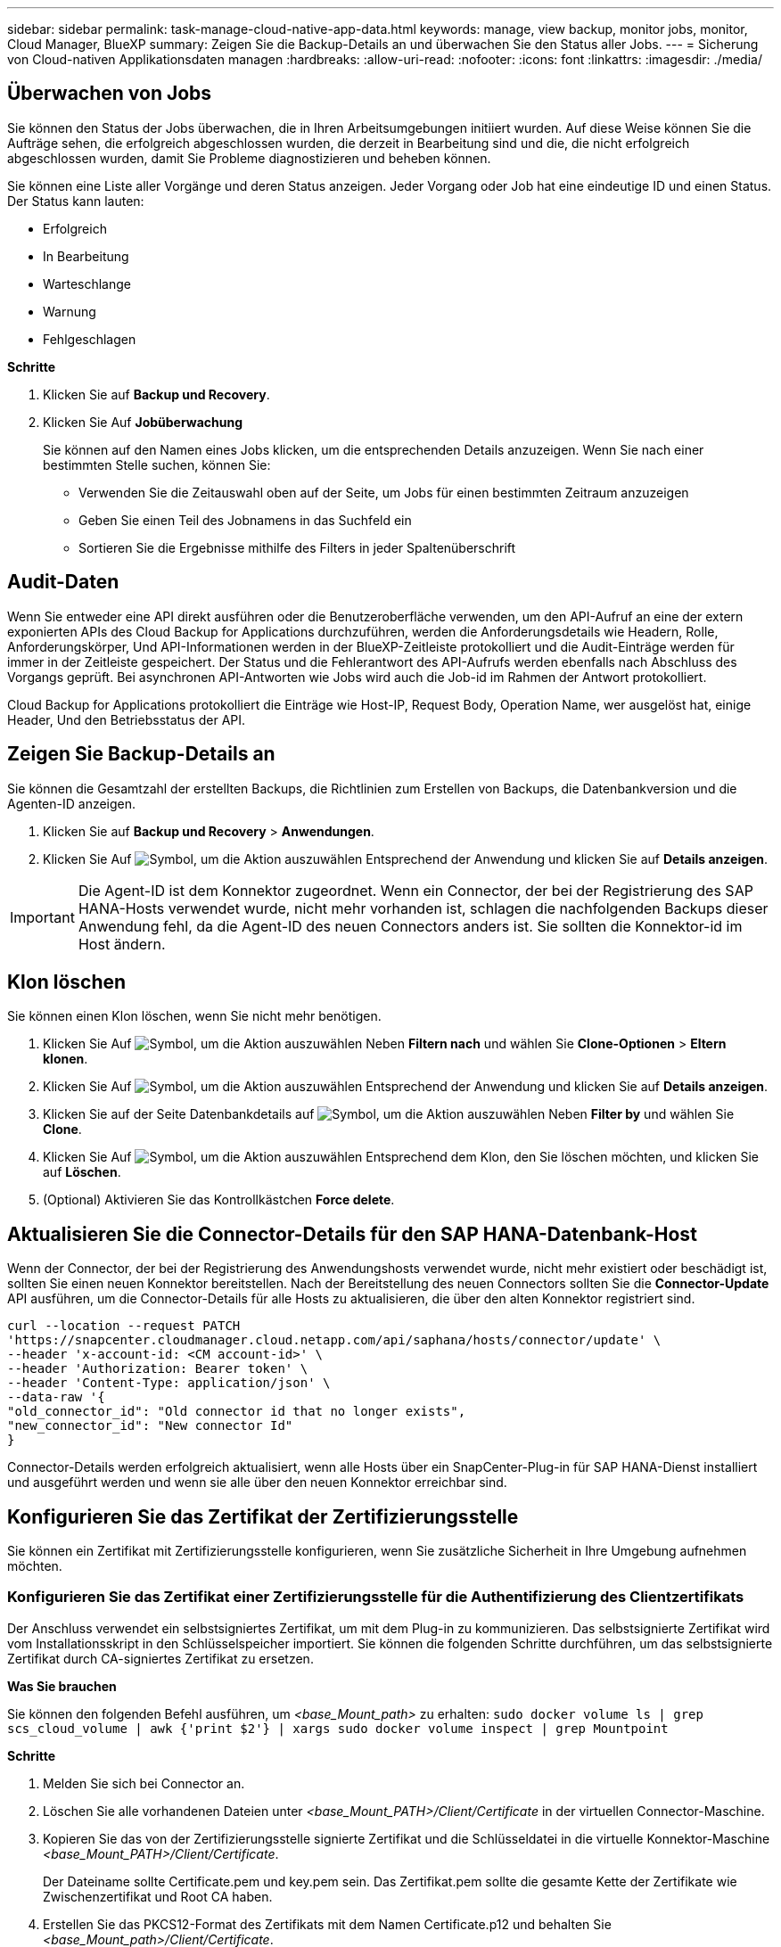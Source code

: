 ---
sidebar: sidebar 
permalink: task-manage-cloud-native-app-data.html 
keywords: manage, view backup, monitor jobs, monitor, Cloud Manager, BlueXP 
summary: Zeigen Sie die Backup-Details an und überwachen Sie den Status aller Jobs. 
---
= Sicherung von Cloud-nativen Applikationsdaten managen
:hardbreaks:
:allow-uri-read: 
:nofooter: 
:icons: font
:linkattrs: 
:imagesdir: ./media/




== Überwachen von Jobs

Sie können den Status der Jobs überwachen, die in Ihren Arbeitsumgebungen initiiert wurden. Auf diese Weise können Sie die Aufträge sehen, die erfolgreich abgeschlossen wurden, die derzeit in Bearbeitung sind und die, die nicht erfolgreich abgeschlossen wurden, damit Sie Probleme diagnostizieren und beheben können.

Sie können eine Liste aller Vorgänge und deren Status anzeigen. Jeder Vorgang oder Job hat eine eindeutige ID und einen Status. Der Status kann lauten:

* Erfolgreich
* In Bearbeitung
* Warteschlange
* Warnung
* Fehlgeschlagen


*Schritte*

. Klicken Sie auf *Backup und Recovery*.
. Klicken Sie Auf *Jobüberwachung*
+
Sie können auf den Namen eines Jobs klicken, um die entsprechenden Details anzuzeigen. Wenn Sie nach einer bestimmten Stelle suchen, können Sie:

+
** Verwenden Sie die Zeitauswahl oben auf der Seite, um Jobs für einen bestimmten Zeitraum anzuzeigen
** Geben Sie einen Teil des Jobnamens in das Suchfeld ein
** Sortieren Sie die Ergebnisse mithilfe des Filters in jeder Spaltenüberschrift






== Audit-Daten

Wenn Sie entweder eine API direkt ausführen oder die Benutzeroberfläche verwenden, um den API-Aufruf an eine der extern exponierten APIs des Cloud Backup for Applications durchzuführen, werden die Anforderungsdetails wie Headern, Rolle, Anforderungskörper, Und API-Informationen werden in der BlueXP-Zeitleiste protokolliert und die Audit-Einträge werden für immer in der Zeitleiste gespeichert. Der Status und die Fehlerantwort des API-Aufrufs werden ebenfalls nach Abschluss des Vorgangs geprüft. Bei asynchronen API-Antworten wie Jobs wird auch die Job-id im Rahmen der Antwort protokolliert.

Cloud Backup for Applications protokolliert die Einträge wie Host-IP, Request Body, Operation Name, wer ausgelöst hat, einige Header, Und den Betriebsstatus der API.



== Zeigen Sie Backup-Details an

Sie können die Gesamtzahl der erstellten Backups, die Richtlinien zum Erstellen von Backups, die Datenbankversion und die Agenten-ID anzeigen.

. Klicken Sie auf *Backup und Recovery* > *Anwendungen*.
. Klicken Sie Auf image:icon-action.png["Symbol, um die Aktion auszuwählen"] Entsprechend der Anwendung und klicken Sie auf *Details anzeigen*.



IMPORTANT: Die Agent-ID ist dem Konnektor zugeordnet. Wenn ein Connector, der bei der Registrierung des SAP HANA-Hosts verwendet wurde, nicht mehr vorhanden ist, schlagen die nachfolgenden Backups dieser Anwendung fehl, da die Agent-ID des neuen Connectors anders ist. Sie sollten die Konnektor-id im Host ändern.



== Klon löschen

Sie können einen Klon löschen, wenn Sie nicht mehr benötigen.

. Klicken Sie Auf image:button_plus_sign_square.png["Symbol, um die Aktion auszuwählen"] Neben *Filtern nach* und wählen Sie *Clone-Optionen* > *Eltern klonen*.
. Klicken Sie Auf image:icon-action.png["Symbol, um die Aktion auszuwählen"] Entsprechend der Anwendung und klicken Sie auf *Details anzeigen*.
. Klicken Sie auf der Seite Datenbankdetails auf image:button_plus_sign_square.png["Symbol, um die Aktion auszuwählen"] Neben *Filter by* und wählen Sie *Clone*.
. Klicken Sie Auf image:icon-action.png["Symbol, um die Aktion auszuwählen"] Entsprechend dem Klon, den Sie löschen möchten, und klicken Sie auf *Löschen*.
. (Optional) Aktivieren Sie das Kontrollkästchen *Force delete*.




== Aktualisieren Sie die Connector-Details für den SAP HANA-Datenbank-Host

Wenn der Connector, der bei der Registrierung des Anwendungshosts verwendet wurde, nicht mehr existiert oder beschädigt ist, sollten Sie einen neuen Konnektor bereitstellen. Nach der Bereitstellung des neuen Connectors sollten Sie die *Connector-Update* API ausführen, um die Connector-Details für alle Hosts zu aktualisieren, die über den alten Konnektor registriert sind.

[listing]
----
curl --location --request PATCH
'https://snapcenter.cloudmanager.cloud.netapp.com/api/saphana/hosts/connector/update' \
--header 'x-account-id: <CM account-id>' \
--header 'Authorization: Bearer token' \
--header 'Content-Type: application/json' \
--data-raw '{
"old_connector_id": "Old connector id that no longer exists",
"new_connector_id": "New connector Id"
}
----
Connector-Details werden erfolgreich aktualisiert, wenn alle Hosts über ein SnapCenter-Plug-in für SAP HANA-Dienst installiert und ausgeführt werden und wenn sie alle über den neuen Konnektor erreichbar sind.



== Konfigurieren Sie das Zertifikat der Zertifizierungsstelle

Sie können ein Zertifikat mit Zertifizierungsstelle konfigurieren, wenn Sie zusätzliche Sicherheit in Ihre Umgebung aufnehmen möchten.



=== Konfigurieren Sie das Zertifikat einer Zertifizierungsstelle für die Authentifizierung des Clientzertifikats

Der Anschluss verwendet ein selbstsigniertes Zertifikat, um mit dem Plug-in zu kommunizieren. Das selbstsignierte Zertifikat wird vom Installationsskript in den Schlüsselspeicher importiert. Sie können die folgenden Schritte durchführen, um das selbstsignierte Zertifikat durch CA-signiertes Zertifikat zu ersetzen.

*Was Sie brauchen*

Sie können den folgenden Befehl ausführen, um _<base_Mount_path>_ zu erhalten:
`sudo docker volume ls | grep scs_cloud_volume | awk {'print $2'} | xargs sudo docker volume inspect | grep Mountpoint`

*Schritte*

. Melden Sie sich bei Connector an.
. Löschen Sie alle vorhandenen Dateien unter _<base_Mount_PATH>/Client/Certificate_ in der virtuellen Connector-Maschine.
. Kopieren Sie das von der Zertifizierungsstelle signierte Zertifikat und die Schlüsseldatei in die virtuelle Konnektor-Maschine _<base_Mount_PATH>/Client/Certificate_.
+
Der Dateiname sollte Certificate.pem und key.pem sein. Das Zertifikat.pem sollte die gesamte Kette der Zertifikate wie Zwischenzertifikat und Root CA haben.

. Erstellen Sie das PKCS12-Format des Zertifikats mit dem Namen Certificate.p12 und behalten Sie _<base_Mount_path>/Client/Certificate_.
. Kopieren Sie das Zertifikat.p12 und die Zertifikate für alle Zwischenkatopie und Root-CA auf den Plug-in-Host unter _/var/opt/snapcenter/spl/etc/_.
. Melden Sie sich beim Plug-in-Host an.
. Navigieren Sie zu _/var/opt/snapcenter/spl/etc_ und führen Sie den keytool-Befehl aus, um die Datei Certificate.p12 zu importieren.
`keytool -v -importkeystore -srckeystore certificate.p12 -srcstoretype PKCS12 -destkeystore keystore.jks -deststoretype JKS -srcstorepass snapcenter -deststorepass snapcenter -srcalias agentcert -destalias agentcert -noprompt`
. Importieren Sie die Stammzertifizierungsstelle und die Zwischenzertifikate.
`keytool -import -trustcacerts -keystore keystore.jks -storepass snapcenter -alias trustedca -file <certificate.crt>`
+

NOTE: Die certfile.crt bezieht sich auf die Zertifikate der Root CA sowie der Zwischenzertifizierungsstelle.

. SPL neu starten: `systemctl restart spl`




=== Konfigurieren Sie das CA-Zertifikat für das Server-Zertifikat des Plug-ins

Das CA-Zertifikat sollte den genauen Namen des Plug-in-Hosts haben, mit dem die virtuelle Connector-Maschine kommuniziert.

*Was Sie brauchen*

Sie können den folgenden Befehl ausführen, um _<base_Mount_path>_ zu erhalten:
`sudo docker volume ls | grep scs_cloud_volume | awk {'print $2'} | xargs sudo docker volume inspect | grep Mountpoint`

*Schritte*

. Führen Sie auf dem Plug-in-Host folgende Schritte durch:
+
.. Navigieren Sie zum Ordner mit dem SPL-Schlüsselspeicher _/var/opt/snapcenter/spl/etc_.
.. Erstellen Sie das PKCS12-Format des Zertifikats, das sowohl ein Zertifikat als auch einen Schlüssel mit dem Alias _splkeystore_ hat.
.. Fügen Sie das CA-Zertifikat hinzu.
`keytool -importkeystore -srckeystore <CertificatePathToImport> -srcstoretype pkcs12 -destkeystore keystore.jks -deststoretype JKS -srcalias splkeystore -destalias splkeystore -noprompt`
.. Überprüfen Sie die Zertifikate.
`keytool -list -v -keystore keystore.jks`
.. SPL neu starten: `systemctl restart spl`


. Führen Sie die folgenden Schritte auf dem Konnektor aus:
+
.. Melden Sie sich beim Connector als nicht-Root-Benutzer an.
.. Kopieren Sie die gesamte Kette der CA-Zertifikate auf das persistente Volume unter _<base_Mount_PATH>/Server_.
+
Erstellen Sie den Serverordner, falls er nicht vorhanden ist.

.. Verbinden Sie sich mit dem cloudmanager_scs_Cloud und ändern Sie den *enableCACert* in _config.yml_ an *true*.
`sudo docker exec -t cloudmanager_scs_cloud sed -i 's/enableCACert: false/enableCACert: true/g' /opt/netapp/cloudmanager-scs-cloud/config/config.yml`
.. Starten Sie den Cloud-Manager_scs_Cloud-Container neu.
`sudo docker restart cloudmanager_scs_cloud`






== Zugriff auf REST-APIs

ES sind DIE REST-APIs zum Schutz der Applikationen in der Cloud verfügbar https://snapcenter.cloudmanager.cloud.netapp.com/api-doc/["Hier"].

Sie sollten das Benutzer-Token mit gebündelter Authentifizierung erhalten, um auf DIE REST-APIs zuzugreifen. Informationen zum Abrufen des Benutzer-Tokens finden Sie unter https://docs.netapp.com/us-en/cloud-manager-automation/platform/create_user_token.html#create-a-user-token-with-federated-authentication["Erstellen Sie ein Benutzer-Token mit gebündelter Authentifizierung"].
